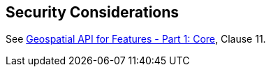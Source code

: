 == Security Considerations

See <<OAFeat-1,Geospatial API for Features - Part 1: Core>>, Clause 11.
